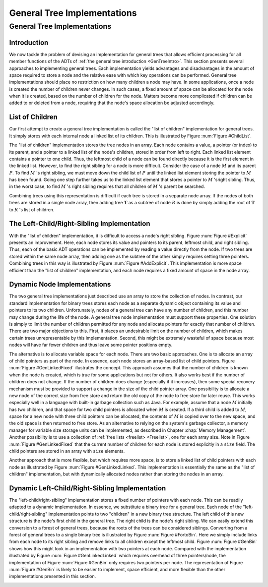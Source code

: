 .. This file is part of the OpenDSA eTextbook project. See
.. http://opendsa.org for more details.
.. Copyright (c) 2012-2020 by the OpenDSA Project Contributors, and
.. distributed under an MIT open source license.

.. avmetadata::
   :author: Cliff Shaffer
   :topic: General Trees

General Tree Implementations
============================

General Tree Implementations
----------------------------

Introduction
~~~~~~~~~~~~

We now tackle the problem of devising an implementation for general
trees that allows efficient processing for all member functions of the
ADTs of :ref:`the general tree introduction <GenTreeIntro>`.
This section presents several approaches to implementing general
trees.
Each implementation yields  advantages and disadvantages in the amount
of space required to store a node and the relative ease with which
key operations can be performed.
General tree implementations should place no restriction on how many
children a node may have.
In some applications, once a node is created the number of children
never changes.
In such cases, a fixed amount of space can be allocated for the
node when it is created, based on the number of children for the node.
Matters become more complicated if children can be added to or deleted
from a node, requiring that the node's space allocation be adjusted
accordingly.

List of Children
~~~~~~~~~~~~~~~~

Our first attempt to create a general tree implementation is called
the "list of children" implementation for general trees.
It simply stores with each internal node a
linked list of its children.
This is illustrated by Figure :num:`Figure #ChildList`.

.. _ChildList:

.. odsafig:: Images/ChildLst.png
   :width: 400
   :align: center
   :capalign: justify
   :figwidth: 90%
   :alt: The "list of children" implementation for general trees.

   The "list of children" implementation for general trees.
   The column of numbers to the left of the node array labels the
   array indices.
   The column labeled "Val" stores node values.
   The column labeled "Par" stores indices (or pointers) to the
   parents.
   The last column stores pointers to the linked list of children for
   each internal node.
   Each element of the linked list stores a pointer to
   one of the node's children (shown as the array index of the target
   node).

The "list of children" implementation stores the tree nodes in an
array.
Each node contains a value, a pointer (or index) to its parent, and a
pointer to a linked list of the node's children, stored in order from
left to right.
Each linked list element contains a pointer to one child.
Thus, the leftmost child of a node can be found directly because it is
the first element in the linked list.
However, to find the right sibling for a node is more difficult.
Consider the case of a node :math:`M` and its parent :math:`P`.
To find :math:`M` 's right sibling, we must move down the child list
of :math:`P` until the linked list element storing the pointer
to :math:`M` has been found.
Going one step further takes us to the linked list element that stores
a pointer to :math:`M` 'sright sibling.
Thus, in the worst case, to find :math:`M` 's right sibling requires
that all children of :math:`M` 's parent be searched.

Combining trees using this representation is difficult if each tree
is stored in a separate node array.
If the nodes of both trees are stored in a single node array, then
adding tree :math:`\mathbf{T}` as a subtree of node :math:`R` is done
by simply adding the root of :math:`\mathbf{T}` to :math:`R` 's list
of children.

The Left-Child/Right-Sibling Implementation
~~~~~~~~~~~~~~~~~~~~~~~~~~~~~~~~~~~~~~~~~~~

With the "list of children" implementation, it is difficult to
access a node's right sibling.
Figure :num:`Figure #Explicit` presents an improvement.
Here, each node stores its value and pointers to its parent, leftmost
child, and right sibling.
Thus, each of the basic ADT operations can be implemented by reading a
value directly from the node.
If two trees are stored within the same node array, then adding one
as the subtree of the other simply requires setting three pointers.
Combining trees in this way is illustrated by
Figure :num:`Figure #AddExplicit`.
This implementation is more space efficient than the
"list of children" implementation, and each node requires a fixed
amount of space in the node array.

.. _Explicit:

.. odsafig:: Images/Explicit.png
   :width: 350
   :align: center
   :capalign: center
   :figwidth: 90%
   :alt: The left-child/right-sibling implementation

   The "left-child/right-sibling" implementation.

.. _AddExplicit:

.. odsafig:: Images/ExpliAdd.png
   :width: 350
   :align: center
   :capalign: center
   :figwidth: 90%
   :alt: Combining two trees

   Combining two trees that use the "left-child/right-sibling"
   implementation.
   The subtree rooted at :math:`R` in Figure :num:`Figure #Explicit`
   now becomes the first child of :math:`R'`.
   Three pointers are adjusted in the node array:
   The left-child field of :math:`R'` now points to node :math:`R`,
   while the right-sibling field for :math:`R` points to node
   :math:`X`.
   The parent field of node :math:`R` points to
   node :math:`R'`.

Dynamic Node Implementations
~~~~~~~~~~~~~~~~~~~~~~~~~~~~

The two general tree implementations just described use an
array to store the collection of nodes.
In contrast, our standard implementation for binary trees stores each
node as a separate dynamic object containing its value and pointers to
its two children.
Unfortunately, nodes of a general tree can have any number of
children, and this number may change during the life of the node.
A general tree node implementation must support these properties.
One solution is simply to limit the number of children permitted for
any node and allocate pointers for exactly that number of children.
There are two major objections to this.
First, it places an undesirable limit on the number of children, which
makes certain trees unrepresentable by this implementation.
Second, this might be extremely wasteful of space because most
nodes will have far fewer children and thus leave some pointer
positions empty.

The alternative is to allocate variable space for each node.
There are two basic approaches.
One is to allocate an array of child pointers as part of the node.
In essence, each node stores an array-based list of child pointers.
Figure :num:`Figure #GenLinkedFixed` illustrates the concept.
This approach assumes that the number of children is known when the
node is created, which is true for some applications but not for
others.
It also works best if the number of children does not change.
If the number of children does change (especially if it increases),
then some special recovery mechanism must be provided to support
a change in the size of the child pointer array.
One possibility is to allocate a new node of the correct size from
free store and return the old copy of the node to free store for
later reuse.
This works especially well in a language with built-in garbage
collection such as Java.
For example, assume that a node :math:`M` initially has two children,
and that space for two child pointers is allocated when :math:`M` is
created.
If a third child is added to :math:`M`, space for a new node with
three child pointers can be allocated, the contents of :math:`M` is
copied over to the new space, and the old space is then returned to
free store.
As an alternative to relying on the system's garbage collector,
a memory manager for variable size storage units can be implemented,
as described in Chapter :chap:`Memory Management`.
Another possibility is to use a collection of
:ref:`free lists <freelist> <Freelist>`, one for each array size.
Note in Figure :num:`Figure #GenLinkedFixed` that the current number
of children for each node is stored explicitly in a ``size`` field.
The child pointers are stored in an array with ``size`` elements.

.. _GenLinkedFixed:

.. odsafig:: Images/GenLkFx.png
   :width: 400
   :align: center
   :capalign: justify
   :figwidth: 90%
   :alt: A dynamic general tree with fixed-size arrays

   A dynamic general tree representation with fixed-size arrays for
   the child pointers. (a) The general tree. (b) The tree representation.
   For each node, the first field stores the node value while the second
   field stores the size of the child pointer array.

Another approach that is more flexible, but which requires more space, 
is to store a linked list of child pointers with each node
as illustrated by Figure :num:`Figure #GenLinkedLinked`.
This implementation is essentially the same as the "list of
children" implementation, but with
dynamically allocated nodes rather than storing the nodes in an
array.

.. _GenLinkedLinked:

.. odsafig:: Images/GenLkLk.png
   :width: 400
   :align: center
   :capalign: justify
   :figwidth: 90%
   :alt: A dynamic general tree with linked lists of child pointers

   A dynamic general tree representation with linked lists of child
   pointers.
   (a) The general tree.
   (b) The tree representation.

Dynamic Left-Child/Right-Sibling Implementation
~~~~~~~~~~~~~~~~~~~~~~~~~~~~~~~~~~~~~~~~~~~~~~~

The "left-child/right-sibling" implementation
stores a fixed number of pointers with each node.
This can be readily adapted to a dynamic implementation.
In essence, we substitute a binary tree for a
general tree.
Each node of the "left-child/right-sibling" implementation points to
two "children" in a new binary tree structure.
The left child of this new structure is the node's first child
in the general tree.
The right child is the node's right sibling.
We can easily extend this conversion to a forest of general trees,
because the roots of the trees can be considered siblings.
Converting from a forest of general trees to a single binary tree is
illustrated by Figure :num:`Figure #FortoBin`.
Here we simply include links from each node to its right sibling and
remove links to all children except the leftmost child.
Figure :num:`Figure #GenBin` shows how this might look in an
implementation with two pointers at each node.
Compared with the implementation illustrated by
Figure :num:`Figure #GenLinkedLinked` which requires overhead of three
pointers/node, the implementation of Figure :num:`Figure #GenBin` only
requires two pointers per node.
The representation of Figure :num:`Figure #GenBin` is likely to be
easier to implement, space efficient, and more flexible than the other
implementations presented in this section.

.. _FortoBin:

.. odsafig:: Images/FortoBin.png
   :width: 400
   :align: center
   :capalign: justify
   :figwidth: 90%
   :alt: Converting from a forest of general trees to a binary tree

   Converting from a forest of general trees to a single binary tree.
   Each node stores pointers to its left child and right sibling.
   The tree roots are assumed to be siblings for the purpose of
   converting.

.. _GenBin:

.. odsafig:: Images/GenBin.png
   :width: 400
   :align: center
   :capalign: justify
   :figwidth: 90%
   :alt: Dynamic "left-child/right-sibling" representation

   A general tree converted to the dynamic "left-child/right-sibling"
   representation.
   Compared to the representation of
   Figure :num:`Figure #GenLinkedLinked`, this
   representation requires less space.
